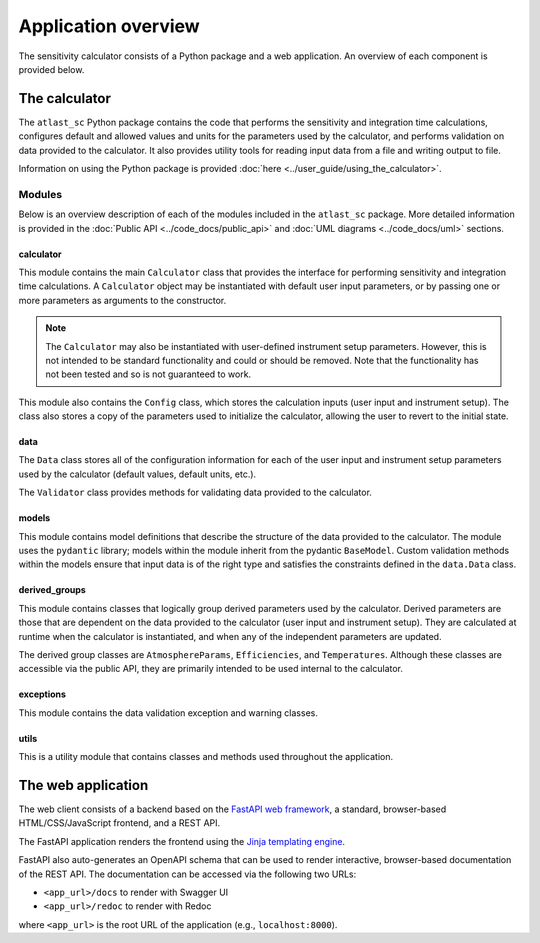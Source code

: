 Application overview
====================
The sensitivity calculator consists of a Python package and a web application.
An overview of each component is provided below.

The calculator
--------------

The ``atlast_sc`` Python package contains the code that performs the sensitivity and
integration time calculations, configures
default and allowed values and units for the parameters used by the calculator,
and performs validation on data provided to the calculator. It
also provides utility tools for reading input data from a file and writing output
to file.

Information on using the Python package is provided :doc:`here <../user_guide/using_the_calculator>`.

Modules
^^^^^^^
Below is an overview description of each of the modules included in the
``atlast_sc`` package. More detailed information is provided in the
:doc:`Public API <../code_docs/public_api>` and :doc:`UML diagrams <../code_docs/uml>`
sections.

calculator
++++++++++
This module contains the main ``Calculator`` class that provides the interface
for performing sensitivity and integration time calculations. A ``Calculator``
object may be instantiated with default user input parameters, or by passing
one or more parameters as arguments to the constructor.

.. note::
    The ``Calculator`` may also be instantiated with user-defined instrument
    setup parameters. However, this is not intended to be standard functionality
    and could or should be removed. Note that the functionality has not been
    tested and so is not guaranteed to work.

This module also contains the ``Config`` class, which stores the calculation
inputs (user input and instrument setup). The class also stores a copy of the
parameters used to initialize the calculator, allowing the user to revert to
the initial state.

data
++++
The ``Data`` class stores all of the configuration information for each of the user input
and instrument setup parameters used by the calculator (default values, default units, etc.).

The ``Validator`` class provides methods for validating data provided to the calculator.

models
++++++
This module contains model definitions that describe the structure of the data
provided to the calculator. The module uses the ``pydantic`` library; models
within the module inherit from the pydantic ``BaseModel``. Custom validation methods
within the models ensure that input data is of the right type and satisfies the
constraints defined in the ``data.Data`` class.

derived_groups
++++++++++++++
This module contains classes that logically group derived parameters used by
the calculator. Derived parameters are those that are dependent on the data
provided to the calculator (user input and instrument setup). They are calculated
at runtime when the calculator is instantiated, and when any of the independent
parameters are updated.

The derived group classes are ``AtmosphereParams``, ``Efficiencies``, and
``Temperatures``. Although these classes are accessible via the public API, they
are primarily intended to be used internal to the calculator.

exceptions
++++++++++
This module contains the data validation exception and warning classes.

utils
+++++
This is a utility module that contains classes and methods used throughout the application.

The web application
-------------------
The web client consists of a backend based on the `FastAPI web framework <https://fastapi.tiangolo.com/lo/>`__,
a standard, browser-based HTML/CSS/JavaScript frontend, and a REST API.

The FastAPI application renders the frontend using
the `Jinja templating engine <https://jinja.palletsprojects.com/en/3.1.x/>`__.

FastAPI also auto-generates an OpenAPI schema that can be used to render interactive,
browser-based documentation of the REST API. The documentation can be accessed via the following two URLs:

- ``<app_url>/docs`` to render with Swagger UI
- ``<app_url>/redoc`` to render with Redoc

where ``<app_url>`` is the root URL of the application (e.g., ``localhost:8000``).